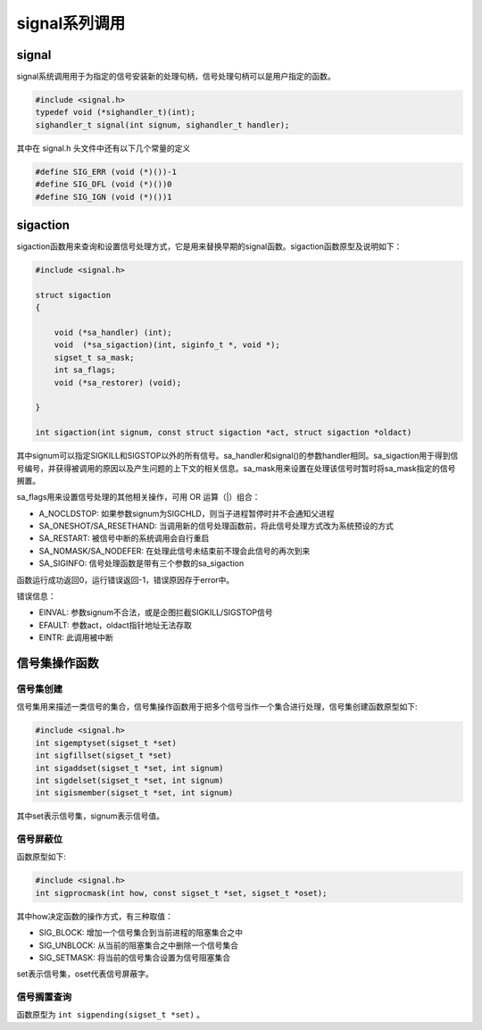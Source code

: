signal系列调用
========================================

signal
----------------------------------------
signal系统调用用于为指定的信号安装新的处理句柄，信号处理句柄可以是用户指定的函数。

.. code-block:: cpp

    #include <signal.h>
    typedef void (*sighandler_t)(int);
    sighandler_t signal(int signum, sighandler_t handler); 

其中在 signal.h 头文件中还有以下几个常量的定义

.. code-block:: cpp

    #define SIG_ERR (void (*)())-1
    #define SIG_DFL (void (*)())0
    #define SIG_IGN (void (*)())1

sigaction
----------------------------------------
sigaction函数用来查询和设置信号处理方式，它是用来替换早期的signal函数。sigaction函数原型及说明如下：

.. code-block:: cpp

    #include <signal.h>

    struct sigaction
    {

        void (*sa_handler) (int);
        void  (*sa_sigaction)(int, siginfo_t *, void *);
        sigset_t sa_mask;
        int sa_flags;
        void (*sa_restorer) (void);

    }

    int sigaction(int signum, const struct sigaction *act, struct sigaction *oldact)

其中signum可以指定SIGKILL和SIGSTOP以外的所有信号。sa_handler和signal()的参数handler相同。sa_sigaction用于得到信号编号，并获得被调用的原因以及产生问题的上下文的相关信息。sa_mask用来设置在处理该信号时暂时将sa_mask指定的信号搁置。

sa_flags用来设置信号处理的其他相关操作，可用 OR 运算（|）组合：

- A_NOCLDSTOP: 如果参数signum为SIGCHLD，则当子进程暂停时并不会通知父进程
- SA_ONESHOT/SA_RESETHAND: 当调用新的信号处理函数前，将此信号处理方式改为系统预设的方式
- SA_RESTART: 被信号中断的系统调用会自行重启
- SA_NOMASK/SA_NODEFER: 在处理此信号未结束前不理会此信号的再次到来
- SA_SIGINFO: 信号处理函数是带有三个参数的sa_sigaction

函数运行成功返回0，运行错误返回-1，错误原因存于error中。

错误信息：

- EINVAL: 参数signum不合法，或是企图拦截SIGKILL/SIGSTOP信号
- EFAULT: 参数act，oldact指针地址无法存取
- EINTR: 此调用被中断

信号集操作函数
----------------------------------------

信号集创建
~~~~~~~~~~~~~~~~~~~~~~~~~~~~~~~~~~~~~~~~
信号集用来描述一类信号的集合，信号集操作函数用于把多个信号当作一个集合进行处理，信号集创建函数原型如下:

.. code-block:: cpp

    #include <signal.h>
    int sigemptyset(sigset_t *set)
    int sigfillset(sigset_t *set)
    int sigaddset(sigset_t *set, int signum)
    int sigdelset(sigset_t *set, int signum)
    int sigismember(sigset_t *set, int signum)

其中set表示信号集，signum表示信号值。

信号屏蔽位
~~~~~~~~~~~~~~~~~~~~~~~~~~~~~~~~~~~~~~~~
函数原型如下:

.. code-block:: cpp

    #include <signal.h>
    int sigprocmask(int how, const sigset_t *set, sigset_t *oset);

其中how决定函数的操作方式，有三种取值：

- SIG_BLOCK: 增加一个信号集合到当前进程的阻塞集合之中
- SIG_UNBLOCK: 从当前的阻塞集合之中删除一个信号集合
- SIG_SETMASK: 将当前的信号集合设置为信号阻塞集合

set表示信号集，oset代表信号屏蔽字。

信号搁置查询
~~~~~~~~~~~~~~~~~~~~~~~~~~~~~~~~~~~~~~~~
函数原型为 ``int sigpending(sigset_t *set)`` 。

